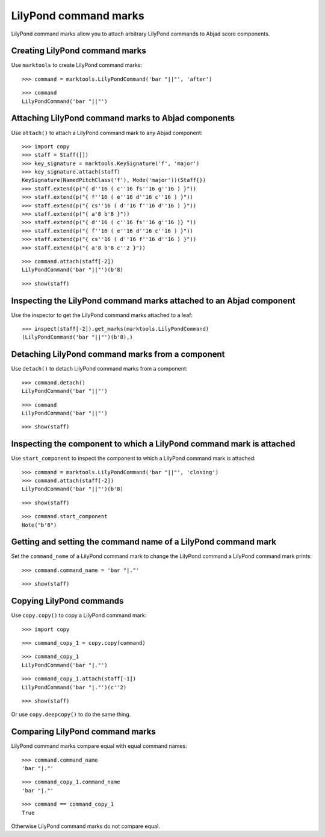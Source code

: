LilyPond command marks
======================

LilyPond command marks allow you to attach arbitrary LilyPond commands
to Abjad score components.


Creating LilyPond command marks
-------------------------------

Use ``marktools`` to create LilyPond command marks:

::

   >>> command = marktools.LilyPondCommand('bar "||"', 'after')


::

   >>> command
   LilyPondCommand('bar "||"')



Attaching LilyPond command marks to Abjad components
----------------------------------------------------

Use ``attach()`` to attach a LilyPond command mark to any Abjad component:

::

   >>> import copy
   >>> staff = Staff([])
   >>> key_signature = marktools.KeySignature('f', 'major')
   >>> key_signature.attach(staff)
   KeySignature(NamedPitchClass('f'), Mode('major'))(Staff{})
   >>> staff.extend(p("{ d''16 ( c''16 fs''16 g''16 ) }"))
   >>> staff.extend(p("{ f''16 ( e''16 d''16 c''16 ) }"))
   >>> staff.extend(p("{ cs''16 ( d''16 f''16 d''16 ) }"))
   >>> staff.extend(p("{ a'8 b'8 }"))
   >>> staff.extend(p("{ d''16 ( c''16 fs''16 g''16 )} "))
   >>> staff.extend(p("{ f''16 ( e''16 d''16 c''16 ) }"))
   >>> staff.extend(p("{ cs''16 ( d''16 f''16 d''16 ) }"))
   >>> staff.extend(p("{ a'8 b'8 c''2 }"))


::

   >>> command.attach(staff[-2])
   LilyPondCommand('bar "||"')(b'8)


::

   >>> show(staff)

.. image:: images/index-1.png



Inspecting the LilyPond command marks attached to an Abjad component
--------------------------------------------------------------------

Use the inspector to get the LilyPond command marks attached to a leaf:

::

   >>> inspect(staff[-2]).get_marks(marktools.LilyPondCommand)
   (LilyPondCommand('bar "||"')(b'8),)



Detaching LilyPond command marks from a component
-------------------------------------------------

Use ``detach()`` to detach LilyPond command marks from a component:

::

   >>> command.detach()
   LilyPondCommand('bar "||"')


::

   >>> command
   LilyPondCommand('bar "||"')


::

   >>> show(staff)

.. image:: images/index-2.png



Inspecting the component to which a LilyPond command mark is attached
---------------------------------------------------------------------

Use ``start_component`` to inspect the component to which a LilyPond command
mark is attached:

::

   >>> command = marktools.LilyPondCommand('bar "||"', 'closing')
   >>> command.attach(staff[-2])
   LilyPondCommand('bar "||"')(b'8)


::

   >>> show(staff)

.. image:: images/index-3.png


::

   >>> command.start_component
   Note("b'8")



Getting and setting the command name of a LilyPond command mark
---------------------------------------------------------------

Set the ``command_name`` of a LilyPond command mark to change the
LilyPond command a LilyPond command mark prints:

::

   >>> command.command_name = 'bar "|."'


::

   >>> show(staff)

.. image:: images/index-4.png



Copying LilyPond commands
-------------------------

Use ``copy.copy()`` to copy a LilyPond command mark:

::

   >>> import copy


::

   >>> command_copy_1 = copy.copy(command)


::

   >>> command_copy_1
   LilyPondCommand('bar "|."')


::

   >>> command_copy_1.attach(staff[-1])
   LilyPondCommand('bar "|."')(c''2)


::

   >>> show(staff)

.. image:: images/index-5.png


Or use ``copy.deepcopy()`` to do the same thing.


Comparing LilyPond command marks
--------------------------------

LilyPond command marks compare equal with equal command names:

::

   >>> command.command_name
   'bar "|."'


::

   >>> command_copy_1.command_name
   'bar "|."'


::

   >>> command == command_copy_1
   True


Otherwise LilyPond command marks do not compare equal.
